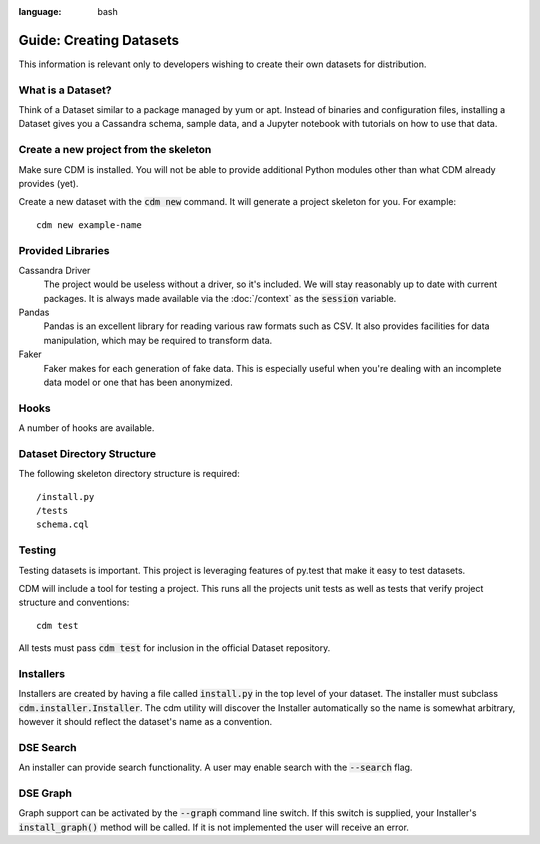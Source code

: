 .. role:: bash(code)
:language: bash

Guide: Creating Datasets
========================

This information is relevant only to developers wishing to create their own datasets for distribution.

What is a Dataset?
------------------

Think of a Dataset similar to a package managed by yum or apt.  Instead of binaries and configuration files, installing a Dataset gives you a Cassandra schema, sample data, and a Jupyter notebook with tutorials on how to use that data.

Create a new project from the skeleton
---------------------------------------

Make sure CDM is installed.  You will not be able to provide additional Python modules other than what CDM already provides (yet).

Create a new dataset with the :bash:`cdm new` command.  It will generate a project skeleton for you.  For example::

    cdm new example-name


Provided Libraries
-------------------

Cassandra Driver
    The project would be useless without a driver, so it's included.  We will stay reasonably up to date with current packages.  It is always made available via the :doc:`/context` as the :code:`session` variable.

Pandas
    Pandas is an excellent library for reading various raw formats such as CSV.  It also provides facilities for data manipulation, which may be required to transform data.

Faker
    Faker makes for each generation of fake data.  This is especially useful when you're dealing with an incomplete data model or one that has been anonymized.


Hooks
------

A number of hooks are available.

Dataset Directory Structure
--------------------------------

The following skeleton directory structure is required::

    /install.py
    /tests
    schema.cql


Testing
-------

Testing datasets is important.  This project is leveraging features of py.test that make it easy to test datasets.

CDM will include a tool for testing a project.  This runs all the projects unit tests as well as tests that verify project structure and conventions::

    cdm test

All tests must pass :code:`cdm test` for inclusion in the official Dataset repository.

Installers
-----------

Installers are created by having a file called :code:`install.py` in the top level of your dataset.  The installer must subclass :code:`cdm.installer.Installer`.  The cdm utility will discover the Installer automatically so the name is somewhat arbitrary, however it should reflect the dataset's name as a convention.

DSE Search
----------

An installer can provide search functionality.  A user may enable search with the :code:`--search` flag.

DSE Graph
-----------

Graph support can be activated by the :bash:`--graph` command line switch.  If this switch is supplied, your Installer's :code:`install_graph()` method will be called.  If it is not implemented the user will receive an error.

